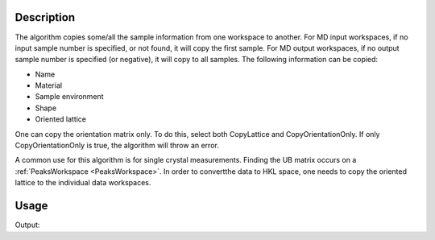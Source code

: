 .. algorithm::

.. summary::

.. alias::

.. properties::

Description
-----------

The algorithm copies some/all the sample information from one workspace
to another. For MD input workspaces, if no input sample number is specified, or
not found, it will copy the first sample. For MD output workspaces, if no
output sample number is specified (or negative), it will copy to all
samples. The following information can be copied:

-  Name
-  Material
-  Sample environment
-  Shape
-  Oriented lattice

One can copy the orientation matrix only. To do this, select both
CopyLattice and CopyOrientationOnly. If only CopyOrientationOnly is
true, the algorithm will throw an error.

A common use for this algorithm is for single crystal measurements.
Finding the UB matrix occurs on a :ref:`PeaksWorkspace <PeaksWorkspace>`.
In order to convertthe data to HKL space, one needs to copy the oriented lattice
to the individual data workspaces.

Usage
-----

.. testcode:: CopySample

    #create some workspaces
    peaks=CreateWorkspace(DataX='1,2',DataY='1',WorkspaceTitle='Workspace a')
    SetUB(peaks,a=2,b=3,c=4,alpha=90,beta=90,gamma=90,u="1,0,0",v="0,0,1")
    data=CreateWorkspace(DataX='1,2',DataY='1',WorkspaceTitle='Workspace b')
    SetUB(data,a=1,b=1,c=1,alpha=90,beta=90,gamma=90,u="1,0,0",v="0,1,1")
    
    #apply algorithm
    CopySample(InputWorkspace=peaks,OutputWorkspace=data,CopyName=0,CopyMaterial=0,CopyEnvironment=0,CopyShape=0,CopyLattice=1)

    #do a quick check
    ol=data.sample().getOrientedLattice()
    print "Data lattice parameters are:",ol.a(),ol.b(),ol.c(),ol.alpha(),ol.beta(),ol.gamma()
    
.. testcleanup:: CopySample

    DeleteWorkspace('data')
    DeleteWorkspace('peaks')


Output:

.. testoutput:: CopySample

    Data lattice parameters are: 2.0 3.0 4.0 90.0 90.0 90.0
    

.. categories::

.. sourcelink::
